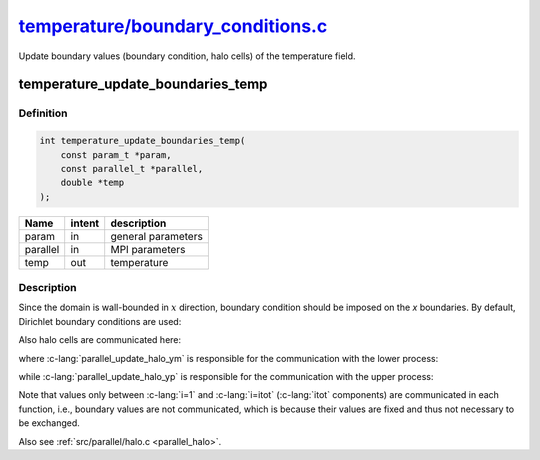 
.. _temperature_boundary_conditions:

############################################################################################################################################
`temperature/boundary_conditions.c <https://github.com/NaokiHori/SimpleNavierStokesSolver/blob/main/src/temperature/boundary_conditions.c>`_
############################################################################################################################################

Update boundary values (boundary condition, halo cells) of the temperature field.

**********************************
temperature_update_boundaries_temp
**********************************

==========
Definition
==========

.. code-block:: c

   int temperature_update_boundaries_temp(
       const param_t *param,
       const parallel_t *parallel,
       double *temp
   );

======== ====== ==================
Name     intent description
======== ====== ==================
param    in     general parameters
parallel in     MPI parameters
temp     out    temperature
======== ====== ==================

===========
Description
===========

Since the domain is wall-bounded in :math:`x` direction, boundary condition should be imposed on the `x` boundaries.
By default, Dirichlet boundary conditions are used:

.. myliteralinclude:: /../../src/temperature/boundary_conditions.c
   :language: c
   :tag: set boundary values of temp

Also halo cells are communicated here:

.. myliteralinclude:: /../../src/temperature/boundary_conditions.c
   :language: c
   :tag: update halo values of temp

where :c-lang:`parallel_update_halo_ym` is responsible for the communication with the lower process:

.. image:: image/boundary_conditions1.pdf
   :width: 800

while :c-lang:`parallel_update_halo_yp` is responsible for the communication with the upper process:

.. image:: image/boundary_conditions2.pdf
   :width: 800

Note that values only between :c-lang:`i=1` and :c-lang:`i=itot` (:c-lang:`itot` components) are communicated in each function, i.e., boundary values are not communicated, which is because their values are fixed and thus not necessary to be exchanged.

Also see :ref:`src/parallel/halo.c <parallel_halo>`.


